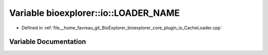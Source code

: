.. _exhale_variable_CacheLoader_8cpp_1a11cdb26029ad3055e326268d1c6cac82:

Variable bioexplorer::io::LOADER_NAME
=====================================

- Defined in :ref:`file__home_favreau_git_BioExplorer_bioexplorer_core_plugin_io_CacheLoader.cpp`


Variable Documentation
----------------------


.. doxygenvariable:: bioexplorer::io::LOADER_NAME
